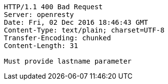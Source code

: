 [source,http,options="nowrap"]
----
HTTP/1.1 400 Bad Request
Server: openresty
Date: Fri, 02 Dec 2016 18:46:43 GMT
Content-Type: text/plain; charset=UTF-8
Transfer-Encoding: chunked
Content-Length: 31

Must provide lastname parameter
----